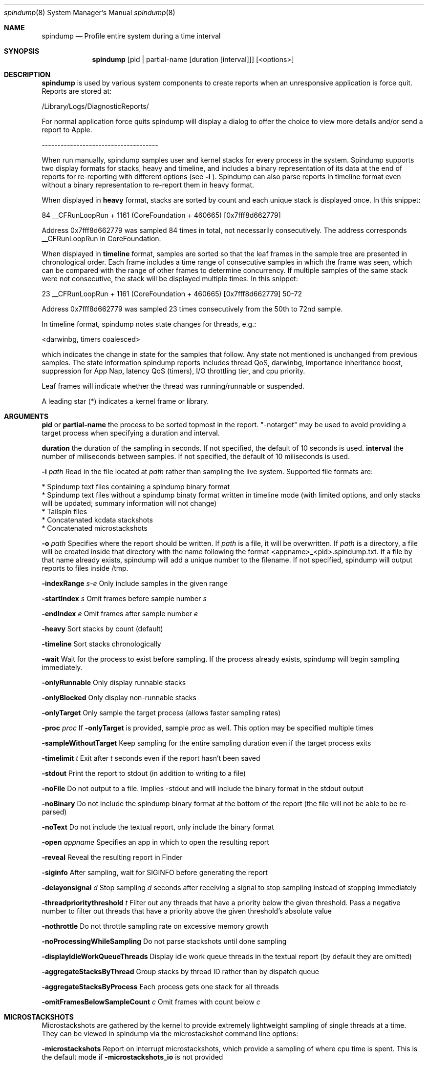.Dd April 19, 2016
.Dt spindump 8
.Os Darwin
.Sh NAME
.Nm spindump 
.Nd Profile entire system during a time interval
.Sh SYNOPSIS
.Nm spindump
.Op pid | partial-name Op duration Op interval
.Op <options>
.Sh DESCRIPTION
.Nm spindump 
is used by various system components to create reports when an unresponsive application is force quit. Reports are stored at:
.Pp
/Library/Logs/DiagnosticReports/
.Pp
For normal application force quits spindump will display a dialog to offer the choice to view more details and/or send a report to Apple.
.Pp
-------------------------------------
.Pp
When run manually, spindump samples user and kernel stacks for every process in the system. Spindump supports two display formats for stacks, heavy and timeline, and includes a binary representation of its data at the end of reports for re-reporting with different options (see
.Fl i
). Spindump can also parse reports in timeline format even without a binary representation to re-report them in heavy format.
.Pp
When displayed in
.Nm heavy
format, stacks are sorted by count and each unique stack is displayed once. In this snippet:
.Pp
84  __CFRunLoopRun + 1161 (CoreFoundation + 460665) [0x7fff8d662779]
.Pp
Address 0x7fff8d662779 was sampled 84 times in total, not necessarily consecutively. The address corresponds __CFRunLoopRun in CoreFoundation.
.Pp
When displayed in
.Nm timeline
format, samples are sorted so that the leaf frames in the sample tree are presented in chronological order. Each frame includes a time range of consecutive samples in which the frame was seen, which can be compared with the range of other frames to determine concurrency. If multiple samples of the same stack were not consecutive, the stack will be displayed multiple times. In this snippet:
.Pp
23  __CFRunLoopRun + 1161 (CoreFoundation + 460665) [0x7fff8d662779] 50-72
.Pp
Address 0x7fff8d662779 was sampled 23 times consecutively from the 50th to 72nd sample.
.Pp
In timeline format, spindump notes state changes for threads, e.g.:
.Pp
<darwinbg, timers coalesced>
.Pp
which indicates the change in state for the samples that follow. Any state not mentioned is unchanged from previous samples. The state information spindump reports includes thread QoS, darwinbg, importance inheritance boost, suppression for App Nap, latency QoS (timers), I/O throttling tier, and cpu priority.
.Pp
Leaf frames will indicate whether the thread was running/runnable or suspended.
.Pp
A leading star (*) indicates a kernel frame or library.
.Sh ARGUMENTS
.Nm pid
or
.Nm partial-name
the process to be sorted topmost in the report. "-notarget" may be used to avoid providing a target process when specifying a duration and interval.
.Pp
.Nm duration
the duration of the sampling in seconds. If not specified, the default of 10 seconds is used.
.Tp
.Nm interval
the number of miliseconds between samples. If not specified, the default of 10 miliseconds is used.
.Pp
.Fl i Ar path
Read in the file located at
.Ar path
rather than sampling the live system. Supported file formats are:
.Pp
    * Spindump text files containing a spindump binary format
    * Spindump text files without a spindump binaty format written in timeline mode (with limited options, and only stacks will be updated; summary information will not change)
    * Tailspin files
    * Concatenated kcdata stackshots
    * Concatenated microstackshots
.Pp
.Fl o Ar path
Specifies where the report should be written. If
.Ar path
is a file, it will be overwritten. If
.Ar path
is a directory, a file will be created inside that directory with the name following the format <appname>_<pid>.spindump.txt. If a file by that name already exists, spindump will add a unique number to the filename. If not specified, spindump will output reports to files inside /tmp.
.Pp
.Fl indexRange Ar s-e
Only include samples in the given range
.Pp
.Fl startIndex Ar s
Omit frames before sample number
.Ar s
.Pp
.Fl endIndex Ar e
Omit frames after sample number
.Ar e
.Pp
.Fl heavy
Sort stacks by count (default)
.Pp
.Fl timeline
Sort stacks chronologically
.Pp
.Fl wait
Wait for the process to exist before sampling. If the process already exists, spindump will begin sampling immediately.
.Pp
.Fl onlyRunnable
Only display runnable stacks
.Pp
.Fl onlyBlocked
Only display non-runnable stacks
.Pp
.Fl onlyTarget
Only sample the target process (allows faster sampling rates)
.Pp
.Fl proc
.Ar proc
If
.Fl onlyTarget
is provided, sample
.Ar proc
as well. This option may be specified multiple times
.Pp
.Fl sampleWithoutTarget
Keep sampling for the entire sampling duration even if the target process exits
.Pp
.Fl timelimit Ar t
Exit after
.Ar t
seconds even if the report hasn't been saved
.Pp
.Fl stdout
Print the report to stdout (in addition to writing to a file)
.Pp
.Fl noFile
Do not output to a file. Implies -stdout and will include the binary format in the stdout output
.Pp
.Fl noBinary
Do not include the spindump binary format at the bottom of the report (the file will not be able to be re-parsed)
.Pp
.Fl noText
Do not include the textual report, only include the binary format
.Pp
.Fl open Ar appname
Specifies an app in which to open the resulting report
.Pp
.Fl reveal
Reveal the resulting report in Finder
.Pp
.Fl siginfo
After sampling, wait for SIGINFO before generating the report
.Pp
.Fl delayonsignal Ar d
Stop sampling
.Ar d
seconds after receiving a signal to stop sampling instead of stopping immediately
.Pp
.Fl threadprioritythreshold Ar t
Filter out any threads that have a priority below the given threshold. Pass a negative number to filter out threads that have a priority above the given threshold's absolute value
.Pp
.Fl nothrottle
Do not throttle sampling rate on excessive memory growth
.Pp
.Fl noProcessingWhileSampling
Do not parse stackshots until done sampling
.Pp
.Fl displayIdleWorkQueueThreads
Display idle work queue threads in the textual report (by default they are omitted)
.Pp
.Fl aggregateStacksByThread
Group stacks by thread ID rather than by dispatch queue
.Pp
.Fl aggregateStacksByProcess
Each process gets one stack for all threads
.Pp
.Fl omitFramesBelowSampleCount Ar c
Omit frames with count below
.Ar c
.Pp

.Sh MICROSTACKSHOTS
.Pp
Microstackshots are gathered by the kernel to provide extremely lightweight sampling of single threads at a time. They can be viewed in spindump via the microstackshot command line options:
.Pp
.Fl microstackshots
Report on interrupt microstackshots, which provide a sampling of where cpu time is spent. This is the default mode if
.Fl microstackshots_io
is not provided
.Pp
.Fl microstackshots_io
Report on I/O microstackshots, which provide a sampling of where file backed memory is dirtied
.Pp
.Fl microstackshots_datastore Ar path
When reporting microstackshots, read from this location rather than using the live system's microstackshots. When saving with
.Fl microstackshots_save,
write to this location
.Pp
.Fl microstackshots_save
Save microstackshot from the live system to the path specified by
.Fl microstackshots_datastore
instead of generating a textual report
.Pp
.Fl microstackshots_starttime Ar date
Only report microstackshots after this time. The date can be a string like "11/14/12 12:00am" or a single number representing a unix timestamp in seconds
.Pp
.Fl microstackshots_endtime Ar date
Only report microstackshots before this time. The date can be a string like "11/14/12 12:00am" or a single number representing a unix timestamp in seconds
.Pp
.Fl microstackshots_pid Ar pid
Only report microstackshots for the given process id
.Pp
.Fl microstackshots_threadid Ar thread_id
Only report microstackshots for the given thread id
.Pp
.Fl microstackshots_dsc_path Ar path
Path to a directory containing dyld shared cache layout files. If not specified, spindump uses the historical information for the current machine
.Pp
.Fl batteryonly
Only include microstackshots taken while the machine was running on battery power
.Pp
.Fl aconly
Only include microstackshots taken while the machine was running on AC power
.Pp
.Fl useridleonly
Only include microstackshots taken while the user was idle
.Pp
.Fl useractiveonly
Only include microstackshots taken while the user was active
.Sh SEE ALSO
.Xr SubmitDiagInfo 8 ,
.Xr sample 1 
